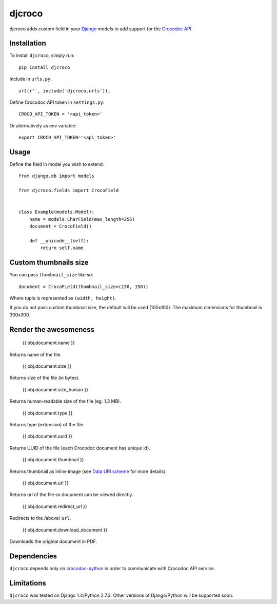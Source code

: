 djcroco
=======

djcroco adds custom field in your `Django <https://www.djangoproject.com/>`_ models to add support for the `Crocodoc API <https://crocodoc.com/>`_.

Installation
------------

To install ``djcroco``, simply run: ::

    pip install djcroco

Include in ``urls.py``: ::

    url(r'', include('djcroco.urls')),

Define Crocodoc API token in ``settings.py``: ::

    CROCO_API_TOKEN = '<api_token>'

Or alternatively as env variable: ::

    export CROCO_API_TOKEN='<api_token>'

Usage
-----

Define the field in model you wish to extend: ::

    from django.db import models

    from djcroco.fields import CrocoField


    class Example(models.Model):
        name = models.CharField(max_length=255)
        document = CrocoField()

        def __unicode__(self):
            return self.name


Custom thumbnails size
----------------------

You can pass ``thumbnail_size`` like so: ::

    document = CrocoField(thumbnail_size=(150, 150))

Where tuple is represented as ``(width, height)``.

If you do not pass custom thumbnail size, the default will be used (100x100).
The maximum dimensions for thumbnail is 300x300.

Render the awesomeness
----------------------

    {{ obj.document.name }}

Returns name of the file.

    {{ obj.document.size }}

Returns size of the file (in bytes).

    {{ obj.document.size_human }}

Returns human-readable size of the file (eg. 1.3 MB).

    {{ obj.document.type }}

Returns type (extension) of the file.

    {{ obj.document.uuid }}

Returns UUID of the file (each Crocodoc document has unique id).

    {{ obj.document.thumbnail }}

Returns thumbnail as inline image (see `Data URI scheme <https://en.wikipedia.org/wiki/Data_URI_scheme>`_ for more details).

    {{ obj.document.url }}

Returns url of the file so document can be viewed directly.

    {{ obj.document.redirect_url }}

Redirects to the /above/ ``url``.

    {{ obj.document.download_document }}

Downloads the original document in PDF.

Dependencies
------------

``djcroco`` depends only on `crocodoc-python <https://github.com/crocodoc/crocodoc-python>`_ in order to communicate with Crocodoc API service.

Limitations
-----------

``djcroco`` was tested on Django 1.4/Python 2.7.3. Other versions of Django/Python will be supported soon.

